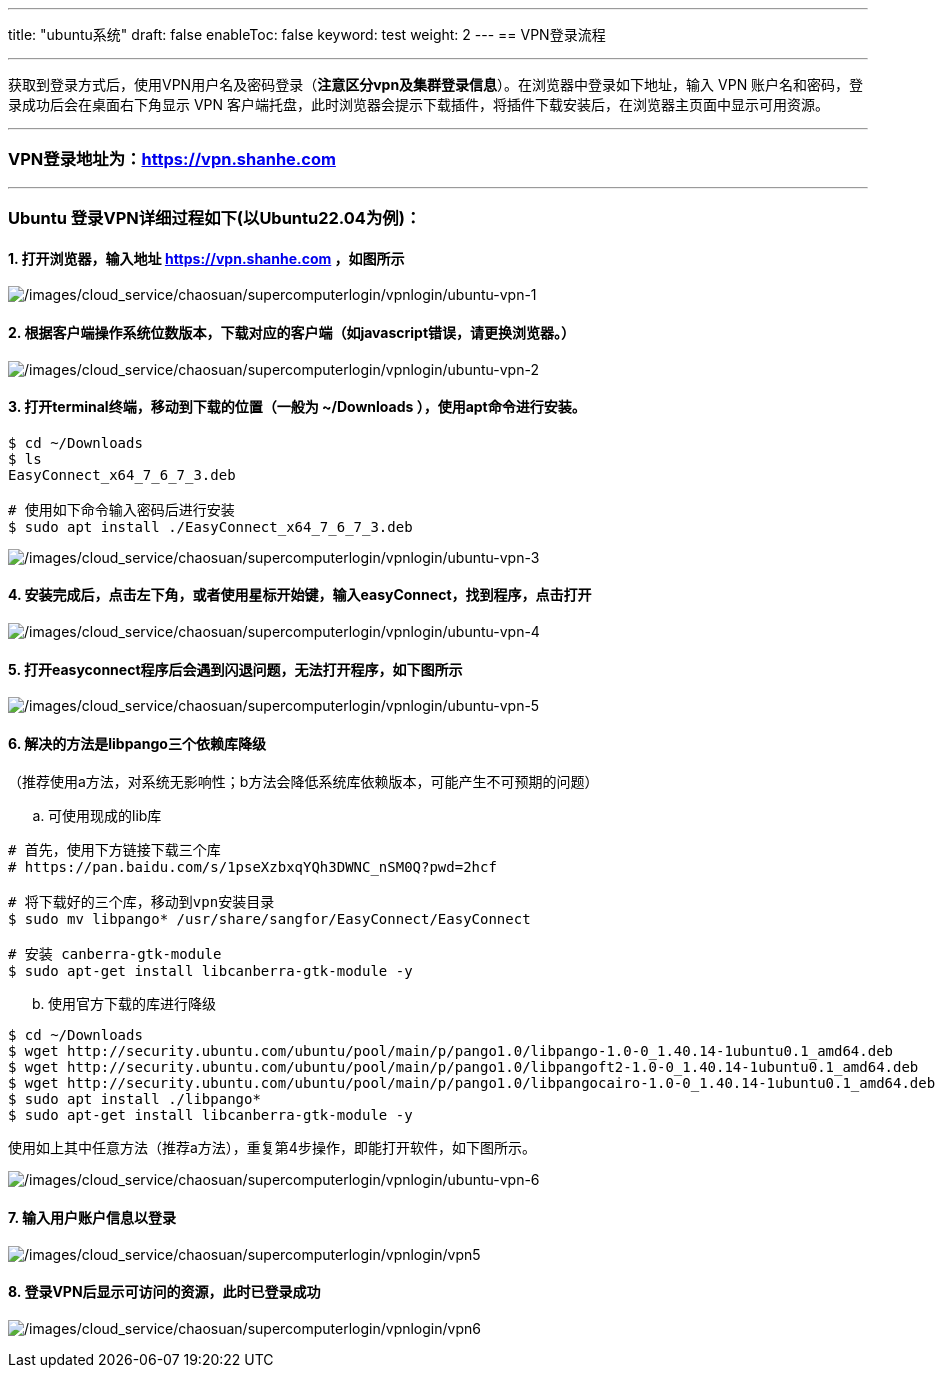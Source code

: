 ---
title: "ubuntu系统"
draft: false
enableToc: false
keyword: test
weight: 2
---
== VPN登录流程

'''''

获取到登录方式后，使用VPN用户名及密码登录（*注意区分vpn及集群登录信息*）。在浏览器中登录如下地址，输入
VPN 账户名和密码，登录成功后会在桌面右下角显示 VPN
客户端托盘，此时浏览器会提示下载插件，将插件下载安装后，在浏览器主页面中显示可用资源。

'''''

=== VPN登录地址为：link:https://vpn.shanhe.com/[https://vpn.shanhe.com]

'''''

=== Ubuntu 登录VPN详细过程如下(以Ubuntu22.04为例)：

==== 1. 打开浏览器，输入地址 link:https://vpn.shanhe.com/[https://vpn.shanhe.com] ，如图所示

image:/images/cloud_service/chaosuan/supercomputerlogin/vpnlogin/ubuntu-vpn-1.png[/images/cloud_service/chaosuan/supercomputerlogin/vpnlogin/ubuntu-vpn-1]

==== 2. 根据客户端操作系统位数版本，下载对应的客户端（如javascript错误，请更换浏览器。）

image:/images/cloud_service/chaosuan/supercomputerlogin/vpnlogin/ubuntu-vpn-2.png[/images/cloud_service/chaosuan/supercomputerlogin/vpnlogin/ubuntu-vpn-2]

==== 3. 打开terminal终端，移动到下载的位置（一般为 ~/Downloads ），使用apt命令进行安装。

[source,bash]
----
$ cd ~/Downloads
$ ls
EasyConnect_x64_7_6_7_3.deb

# 使用如下命令输入密码后进行安装
$ sudo apt install ./EasyConnect_x64_7_6_7_3.deb
----

image:/images/cloud_service/chaosuan/supercomputerlogin/vpnlogin/ubuntu-vpn-3.png[/images/cloud_service/chaosuan/supercomputerlogin/vpnlogin/ubuntu-vpn-3]

==== 4. 安装完成后，点击左下角，或者使用星标开始键，输入easyConnect，找到程序，点击打开

image:/images/cloud_service/chaosuan/supercomputerlogin/vpnlogin/ubuntu-vpn-4.png[/images/cloud_service/chaosuan/supercomputerlogin/vpnlogin/ubuntu-vpn-4]

==== 5. 打开easyconnect程序后会遇到闪退问题，无法打开程序，如下图所示

image:/images/cloud_service/chaosuan/supercomputerlogin/vpnlogin/ubuntu-vpn-5.png[/images/cloud_service/chaosuan/supercomputerlogin/vpnlogin/ubuntu-vpn-5]

==== 6. 解决的方法是libpango三个依赖库降级

（推荐使用a方法，对系统无影响性；b方法会降低系统库依赖版本，可能产生不可预期的问题）

[loweralpha]
. 可使用现成的lib库

[source,bash]
----
# 首先，使用下方链接下载三个库 
# https://pan.baidu.com/s/1pseXzbxqYQh3DWNC_nSM0Q?pwd=2hcf 

# 将下载好的三个库，移动到vpn安装目录
$ sudo mv libpango* /usr/share/sangfor/EasyConnect/EasyConnect 

# 安装 canberra-gtk-module 
$ sudo apt-get install libcanberra-gtk-module -y
----

[loweralpha, start=2]
. 使用官方下载的库进行降级

[source,bash]
----
$ cd ~/Downloads
$ wget http://security.ubuntu.com/ubuntu/pool/main/p/pango1.0/libpango-1.0-0_1.40.14-1ubuntu0.1_amd64.deb
$ wget http://security.ubuntu.com/ubuntu/pool/main/p/pango1.0/libpangoft2-1.0-0_1.40.14-1ubuntu0.1_amd64.deb
$ wget http://security.ubuntu.com/ubuntu/pool/main/p/pango1.0/libpangocairo-1.0-0_1.40.14-1ubuntu0.1_amd64.deb
$ sudo apt install ./libpango*
$ sudo apt-get install libcanberra-gtk-module -y
----

使用如上其中任意方法（推荐a方法），重复第4步操作，即能打开软件，如下图所示。

image:/images/cloud_service/chaosuan/supercomputerlogin/vpnlogin/ubuntu-vpn-6.png[/images/cloud_service/chaosuan/supercomputerlogin/vpnlogin/ubuntu-vpn-6]

==== 7. 输入用户账户信息以登录

image:/images/cloud_service/chaosuan/supercomputerlogin/vpnlogin/vpn5.png[/images/cloud_service/chaosuan/supercomputerlogin/vpnlogin/vpn5]

==== 8. 登录VPN后显示可访问的资源，此时已登录成功

image:/images/cloud_service/chaosuan/supercomputerlogin/vpnlogin/vpn6.png[/images/cloud_service/chaosuan/supercomputerlogin/vpnlogin/vpn6]
